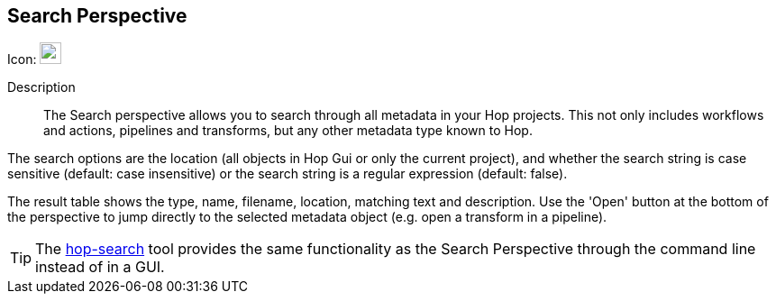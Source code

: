 ////
Licensed to the Apache Software Foundation (ASF) under one
or more contributor license agreements.  See the NOTICE file
distributed with this work for additional information
regarding copyright ownership.  The ASF licenses this file
to you under the Apache License, Version 2.0 (the
"License"); you may not use this file except in compliance
with the License.  You may obtain a copy of the License at
  http://www.apache.org/licenses/LICENSE-2.0
Unless required by applicable law or agreed to in writing,
software distributed under the License is distributed on an
"AS IS" BASIS, WITHOUT WARRANTIES OR CONDITIONS OF ANY
KIND, either express or implied.  See the License for the
specific language governing permissions and limitations
under the License.
////
:imagesdir: ../assets/images

== Search Perspective

Icon: image:icons/search.svg[width="24px"]

Description::
The Search perspective allows you to search through all metadata in your Hop projects. This not only includes workflows and actions, pipelines and transforms, but any other metadata type known to Hop.

The search options are the location (all objects in Hop Gui or only the current project), and whether the search string is case sensitive (default: case insensitive) or the search string is a regular expression (default: false).

The result table shows the type, name, filename, location, matching text and description. Use the 'Open' button at the bottom of the perspective to jump directly to the selected metadata object (e.g. open a transform in a pipeline).

TIP: The xref:hop-tools/hop-search.adoc[hop-search] tool provides the same functionality as the Search Perspective through the command line instead of in a GUI.
